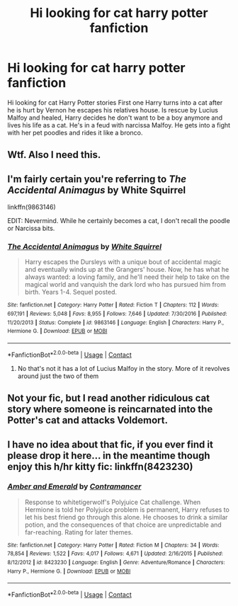 #+TITLE: Hi looking for cat harry potter fanfiction

* Hi looking for cat harry potter fanfiction
:PROPERTIES:
:Author: Shellebjax
:Score: 4
:DateUnix: 1607950005.0
:DateShort: 2020-Dec-14
:FlairText: What's That Fic?
:END:
Hi looking for cat Harry Potter stories First one Harry turns into a cat after he is hurt by Vernon he escapes his relatives house. Is rescue by Lucius Malfoy and healed, Harry decides he don't want to be a boy anymore and lives his life as a cat. He's in a feud with narcissa Malfoy. He gets into a fight with her pet poodles and rides it like a bronco.


** Wtf. Also I need this.
:PROPERTIES:
:Author: omnenomnom
:Score: 5
:DateUnix: 1607970455.0
:DateShort: 2020-Dec-14
:END:


** I'm fairly certain you're referring to /The Accidental Animagus/ by White Squirrel

linkffn(9863146)

EDIT: Nevermind. While he certainly becomes a cat, I don't recall the poodle or Narcissa bits.
:PROPERTIES:
:Author: Vercalos
:Score: 3
:DateUnix: 1607977712.0
:DateShort: 2020-Dec-14
:END:

*** [[https://www.fanfiction.net/s/9863146/1/][*/The Accidental Animagus/*]] by [[https://www.fanfiction.net/u/5339762/White-Squirrel][/White Squirrel/]]

#+begin_quote
  Harry escapes the Dursleys with a unique bout of accidental magic and eventually winds up at the Grangers' house. Now, he has what he always wanted: a loving family, and he'll need their help to take on the magical world and vanquish the dark lord who has pursued him from birth. Years 1-4. Sequel posted.
#+end_quote

^{/Site/:} ^{fanfiction.net} ^{*|*} ^{/Category/:} ^{Harry} ^{Potter} ^{*|*} ^{/Rated/:} ^{Fiction} ^{T} ^{*|*} ^{/Chapters/:} ^{112} ^{*|*} ^{/Words/:} ^{697,191} ^{*|*} ^{/Reviews/:} ^{5,048} ^{*|*} ^{/Favs/:} ^{8,955} ^{*|*} ^{/Follows/:} ^{7,646} ^{*|*} ^{/Updated/:} ^{7/30/2016} ^{*|*} ^{/Published/:} ^{11/20/2013} ^{*|*} ^{/Status/:} ^{Complete} ^{*|*} ^{/id/:} ^{9863146} ^{*|*} ^{/Language/:} ^{English} ^{*|*} ^{/Characters/:} ^{Harry} ^{P.,} ^{Hermione} ^{G.} ^{*|*} ^{/Download/:} ^{[[http://www.ff2ebook.com/old/ffn-bot/index.php?id=9863146&source=ff&filetype=epub][EPUB]]} ^{or} ^{[[http://www.ff2ebook.com/old/ffn-bot/index.php?id=9863146&source=ff&filetype=mobi][MOBI]]}

--------------

*FanfictionBot*^{2.0.0-beta} | [[https://github.com/FanfictionBot/reddit-ffn-bot/wiki/Usage][Usage]] | [[https://www.reddit.com/message/compose?to=tusing][Contact]]
:PROPERTIES:
:Author: FanfictionBot
:Score: 3
:DateUnix: 1607977742.0
:DateShort: 2020-Dec-14
:END:

**** No that's not it has a lot of Lucius Malfoy in the story. More of it revolves around just the two of them
:PROPERTIES:
:Author: Shellebjax
:Score: 1
:DateUnix: 1607978373.0
:DateShort: 2020-Dec-15
:END:


** Not your fic, but I read another ridiculous cat story where someone is reincarnated into the Potter's cat and attacks Voldemort.
:PROPERTIES:
:Author: darlingnicky
:Score: 3
:DateUnix: 1607972758.0
:DateShort: 2020-Dec-14
:END:


** I have no idea about that fic, if you ever find it please drop it here... in the meantime though enjoy this h/hr kitty fic: linkffn(8423230)
:PROPERTIES:
:Author: mschuster91
:Score: 2
:DateUnix: 1607974422.0
:DateShort: 2020-Dec-14
:END:

*** [[https://www.fanfiction.net/s/8423230/1/][*/Amber and Emerald/*]] by [[https://www.fanfiction.net/u/4109427/Contramancer][/Contramancer/]]

#+begin_quote
  Response to whitetigerwolf's Polyjuice Cat challenge. When Hermione is told her Polyjuice problem is permanent, Harry refuses to let his best friend go through this alone. He chooses to drink a similar potion, and the consequences of that choice are unpredictable and far-reaching. Rating for later themes.
#+end_quote

^{/Site/:} ^{fanfiction.net} ^{*|*} ^{/Category/:} ^{Harry} ^{Potter} ^{*|*} ^{/Rated/:} ^{Fiction} ^{M} ^{*|*} ^{/Chapters/:} ^{34} ^{*|*} ^{/Words/:} ^{78,854} ^{*|*} ^{/Reviews/:} ^{1,522} ^{*|*} ^{/Favs/:} ^{4,017} ^{*|*} ^{/Follows/:} ^{4,671} ^{*|*} ^{/Updated/:} ^{2/16/2015} ^{*|*} ^{/Published/:} ^{8/12/2012} ^{*|*} ^{/id/:} ^{8423230} ^{*|*} ^{/Language/:} ^{English} ^{*|*} ^{/Genre/:} ^{Adventure/Romance} ^{*|*} ^{/Characters/:} ^{Harry} ^{P.,} ^{Hermione} ^{G.} ^{*|*} ^{/Download/:} ^{[[http://www.ff2ebook.com/old/ffn-bot/index.php?id=8423230&source=ff&filetype=epub][EPUB]]} ^{or} ^{[[http://www.ff2ebook.com/old/ffn-bot/index.php?id=8423230&source=ff&filetype=mobi][MOBI]]}

--------------

*FanfictionBot*^{2.0.0-beta} | [[https://github.com/FanfictionBot/reddit-ffn-bot/wiki/Usage][Usage]] | [[https://www.reddit.com/message/compose?to=tusing][Contact]]
:PROPERTIES:
:Author: FanfictionBot
:Score: 2
:DateUnix: 1607974440.0
:DateShort: 2020-Dec-14
:END:
